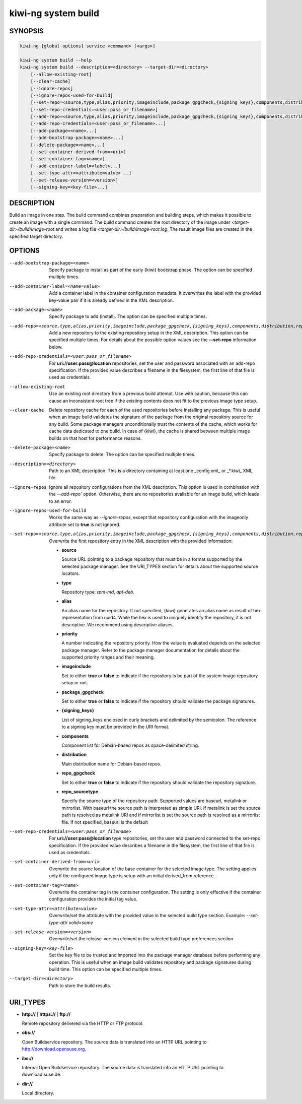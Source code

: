 .. _kiwi_system_build:

kiwi-ng system build
====================

.. _db_kiwi_system_build_synopsis:

SYNOPSIS
--------

.. code:: bash

   kiwi-ng [global options] service <command> [<args>]

   kiwi-ng system build --help
   kiwi-ng system build --description=<directory> --target-dir=<directory>
       [--allow-existing-root]
       [--clear-cache]
       [--ignore-repos]
       [--ignore-repos-used-for-build]
       [--set-repo=<source,type,alias,priority,imageinclude,package_gpgcheck,{signing_keys},components,distribution,repo_gpgcheck,repo_sourcetype>]
       [--set-repo-credentials=<user:pass_or_filename>]
       [--add-repo=<source,type,alias,priority,imageinclude,package_gpgcheck,{signing_keys},components,distribution,repo_gpgcheck,repo_sourcetype>...]
       [--add-repo-credentials=<user:pass_or_filename>...]
       [--add-package=<name>...]
       [--add-bootstrap-package=<name>...]
       [--delete-package=<name>...]
       [--set-container-derived-from=<uri>]
       [--set-container-tag=<name>]
       [--add-container-label=<label>...]
       [--set-type-attr=<attribute=value>...]
       [--set-release-version=<version>]
       [--signing-key=<key-file>...]

.. _db_kiwi_system_build_desc:

DESCRIPTION
-----------

Build an image in one step. The build command combines preparation and building
steps, which makes it possible to create an image with a single command. The
build command creates the root directory of the image under
`<target-dir>/build/image-root` and writes a log file
`<target-dir>/build/image-root.log`. The result image files are created in the
specified target directory.

.. _db_kiwi_system_build_opts:

OPTIONS
-------

--add-bootstrap-package=<name>

  Specify package to install as part of the early {kiwi} bootstrap phase.
  The option can be specified multiple times.

--add-container-label=<name=value>

  Add a container label in the container configuration metadata. It
  overwrites the label with the provided key-value pair if it is
  already defined in the XML description.

--add-package=<name>

  Specify package to add (install). The option can be specified
  multiple times.

--add-repo=<source,type,alias,priority,imageinclude,package_gpgcheck,{signing_keys},components,distribution,repo_gpgcheck,repo_sourcetype>

  Add a new repository to the existing repository setup in the XML
  description. This option can be specified multiple times.
  For details about the possible option values see the **--set-repo**
  information below.

--add-repo-credentials=<user:pass_or_filename>

  For **uri://user:pass@location** repositories, set the user and password
  associated with an add-repo specification. If the provided value describes a
  filename in the filesystem, the first line of that file is used as
  credentials.

--allow-existing-root

  Use an existing root directory from a previous
  build attempt. Use with caution, because this can cause an inconsistent
  root tree if the existing contents does not fit to the
  previous image type setup.

--clear-cache

  Delete repository cache for each of the used repositories
  before installing any package. This is useful when an image build
  validates the signature of the package from the
  original repository source for any build. Some package managers
  unconditionally trust the contents of the cache, which works for
  cache data dedicated to one build. In case of {kiwi}, the cache
  is shared between multiple image builds on that host for performance
  reasons.

--delete-package=<name>

  Specify package to delete. The option can be specified
  multiple times.

--description=<directory>

  Path to an XML description. This is a directory containing at least
  one _config.xml_ or _*.kiwi_ XML file.

--ignore-repos

  Ignore all repository configurations from the XML description.
  This option is used in combination with the `--add-repo``
  option. Otherwise, there are no repositories available for an
  image build, which leads to an error.

--ignore-repos-used-for-build

  Works the same way as `--ignore-repos`, except that repository configuration
  with the imageonly attribute set to **true** is not ignored.

--set-repo=<source,type,alias,priority,imageinclude,package_gpgcheck,{signing_keys},components,distribution,repo_gpgcheck,repo_sourcetype>

  Overwrite the first repository entry in the XML description with the
  provided information:

  - **source**

    Source URL pointing to a package repository that must be in a format
    supported by the selected package manager. See the URI_TYPES section for
    details about the supported source locators.

  - **type**

    Repository type: `rpm-md`, `apt-deb`.

  - **alias**

    An alias name for the repository. If not specified, {kiwi} generates
    an alias name as result of hex representation from uuid4. While the hex 
    is used to uniquely identify the repository, it is not descriptive. 
    We recommend using descriptive aliases.

  - **priority**

    A number indicating the repository priority. How the value is evaluated
    depends on the selected package manager. Refer to the package
    manager documentation for details about the supported priority ranges
    and their meaning.

  - **imageinclude**

    Set to either **true** or **false** to indicate if the repository
    is be part of the system image repository setup or not.

  - **package_gpgcheck**

    Set to either **true** or **false** to indicate if the repository
    should validate the package signatures.

  - **{signing_keys}**

    List of signing_keys enclosed in curly brackets and delimited by 
    the semicolon. The reference to a signing key must be provided in the URI
    format.

  - **components**

    Component list for Debian-based repos as space-delimited string.

  - **distribution**

    Main distribution name for Debian-based repos.

  - **repo_gpgcheck**

    Set to either **true** or **false** to indicate if the repository
    should validate the repository signature.

  - **repo_sourcetype**

    Specify the source type of the repository path. Supported values
    are baseurl, metalink or mirrorlist. With baseurl the source
    path is interpreted as simple URI. If metalink is set the source
    path is resolved as metalink URI and if mirrorlist is set the
    source path is resolved as a mirrorlist file. If not specified,
    baseurl is the default

--set-repo-credentials=<user:pass_or_filename>

  For **uri://user:pass@location** type repositories, set the user and
  password connected to the set-repo specification. If the provided
  value describes a filename in the filesystem, the first line of that file
  is used as credentials.

--set-container-derived-from=<uri>

  Overwrite the source location of the base container for the selected
  image type. The setting applies only if the configured image type
  is setup with an initial derived_from reference.

--set-container-tag=<name>

  Overwrite the container tag in the container configuration.
  The setting is only effective if the container configuration
  provides the initial tag value.

--set-type-attr=<attribute=value>

  Overwrite/set the attribute with the provided value in the selected
  build type section. Example: `--set-type-attr volid=some`

--set-release-version=<version>

  Overwrite/set the release-version element in the selected
  build type preferences section

--signing-key=<key-file>

  Set the key file to be trusted and imported into the package
  manager database before performing any operation. This is useful
  when an image build validates repository and package
  signatures during build time. This option can be specified multiple
  times.

--target-dir=<directory>

  Path to store the build results.

.. _db_kiwi_system_build_uri:

URI_TYPES
---------

- **http://** | **https://** | **ftp://**

  Remote repository delivered via the HTTP or FTP protocol.

- **obs://**

  Open Buildservice repository. The source data is translated into
  an HTTP URL pointing to http://download.opensuse.org.

- **ibs://**

  Internal Open Buildservice repository. The source data is translated into
  an HTTP URL pointing to download.suse.de.

- **dir://**

  Local directory.
